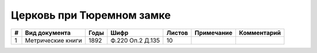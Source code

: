 
.. Church datasheet RST template
.. Autogenerated by cfp-sphinx.py

.. index:: Церковь при Тюремном замке

Церковь при Тюремном замке
==========================

.. list-table::
   :header-rows: 1

   * - #
     - Вид документа
     - Годы
     - Шифр
     - Листов
     - Примечание
     - Комментарий

   * - 1
     - Метрические книги
     - 1892
     - Ф.220 Оп.2 Д.135
     - 10
     - 
     - 


